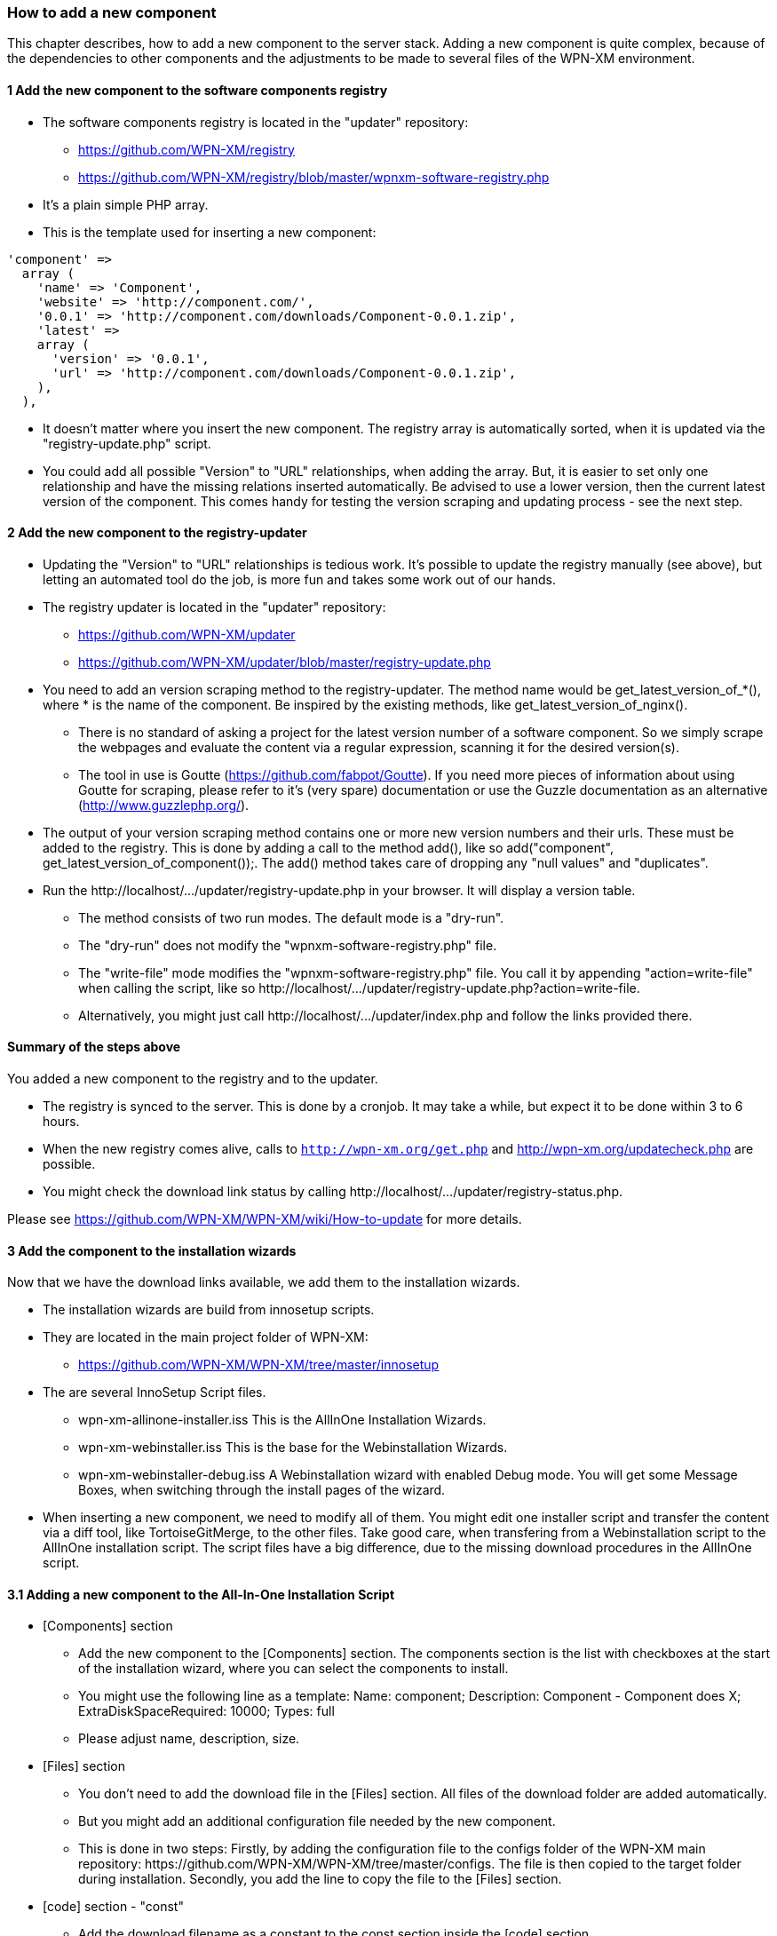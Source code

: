 === How to add a new component

This chapter describes, how to add a new component to the server stack.
Adding a new component is quite complex, because of the dependencies to other components
and the adjustments to be made to several files of the WPN-XM environment.

==== 1 Add the new component to the software components registry

* The software components registry is located in the "updater" repository:
  - https://github.com/WPN-XM/registry
  - https://github.com/WPN-XM/registry/blob/master/wpnxm-software-registry.php
* It's a plain simple PHP array.
* This is the template used for inserting a new component:
```
'component' => 
  array (
    'name' => 'Component',
    'website' => 'http://component.com/',
    '0.0.1' => 'http://component.com/downloads/Component-0.0.1.zip',
    'latest' => 
    array (
      'version' => '0.0.1',
      'url' => 'http://component.com/downloads/Component-0.0.1.zip',
    ),
  ),
```
* It doesn't matter where you insert the new component. The registry array is automatically sorted, when it is updated via the "registry-update.php" script.
* You could add all possible "Version" to "URL" relationships, when adding the array. But, it is easier to set only one relationship and have the missing relations inserted automatically. Be advised to use a lower version, then the current latest version of the component. This comes handy for testing the version scraping and updating process - see the next step.

==== 2 Add the new component to the registry-updater

* Updating the "Version" to "URL" relationships is tedious work. It's possible to update the registry manually (see above), but letting an automated tool do the job, is more fun and takes some work out of our hands.
* The registry updater is located in the "updater" repository:
  - https://github.com/WPN-XM/updater
  - https://github.com/WPN-XM/updater/blob/master/registry-update.php
* You need to add an version scraping method to the registry-updater. The method name would be ++get_latest_version_of_*()++, where * is the name of the component. Be inspired by the existing methods, like ++get_latest_version_of_nginx()++.
  - There is no standard of asking a project for the latest version number of a software component. So we simply scrape the webpages and evaluate the content via a regular expression, scanning it for the desired version(s).
  - The tool in use is Goutte (https://github.com/fabpot/Goutte). If you need more pieces of information about using Goutte for scraping, please refer to it's (very spare) documentation or use the Guzzle documentation as an alternative (http://www.guzzlephp.org/).
* The output of your version scraping method contains one or more new version numbers and their urls. These must be added to the registry. This is done by adding a call to the method add(), like so ++ add("component", get_latest_version_of_component());++. The add() method takes care of dropping any "null values" and "duplicates".
* Run the ++http://localhost/.../updater/registry-update.php++ in your browser. It will display a version table.
 - The method consists of two run modes. The default mode is a "dry-run".
 - The "dry-run" does not modify the "wpnxm-software-registry.php" file.
 - The "write-file" mode modifies the "wpnxm-software-registry.php" file. You call it by appending "action=write-file" when calling the script, like so ++http://localhost/.../updater/registry-update.php?action=write-file++. 
 - Alternatively, you might just call ++http://localhost/.../updater/index.php++ and follow the links provided there.

==== Summary of the steps above

You added a new component to the registry and to the updater.

 * The registry is synced to the server. This is done by a cronjob.
   It may take a while, but expect it to be done within 3 to 6 hours.
 * When the new registry comes alive, calls to 
`http://wpn-xm.org/get.php` and http://wpn-xm.org/updatecheck.php are possible.
 * You might check the download link status by calling ++http://localhost/…/updater/registry-status.php++.

Please see https://github.com/WPN-XM/WPN-XM/wiki/How-to-update for more details.

==== 3 Add the component to the installation wizards

Now that we have the download links available, we add them to the installation wizards.

* The installation wizards are build from innosetup scripts.
* They are located in the main project folder of WPN-XM: 
- https://github.com/WPN-XM/WPN-XM/tree/master/innosetup

* The are several InnoSetup Script files.
- ++wpn-xm-allinone-installer.iss++
This is the AllInOne Installation Wizards.
- ++wpn-xm-webinstaller.iss++
This is the base for the Webinstallation Wizards.
- ++wpn-xm-webinstaller-debug.iss++
A Webinstallation wizard with enabled Debug mode.
You will get some Message Boxes, when switching through the install pages of the wizard.

* When inserting a new component, we need to modify all of them. You might edit one installer script and transfer the content via a diff tool, like TortoiseGitMerge, to the other files. Take good care, when transfering from a Webinstallation script to the AllInOne installation script. The script files have a big difference, due to the missing download procedures in the AllInOne script.

==== 3.1 Adding a new component to the All-In-One Installation Script

* [Components] section
  - Add the new component to the [Components] section. The components section is the list with checkboxes at the start of the installation wizard, where you can select the components to install.
  - You might use the following line as a template: 
    ++Name: component; Description: Component - Component does X; ExtraDiskSpaceRequired: 10000; Types: full++
  - Please adjust name, description, size.
* [Files] section 
  - You don't need to add the download file in the [Files] section. All files of the download folder are added automatically. 
  - But you might add an additional configuration file needed by the new component. 
  - This is done in two steps:
Firstly, by adding the configuration file to the configs folder of the WPN-XM main repository: ++https://github.com/WPN-XM/WPN-XM/tree/master/configs++. The file is then copied to the target folder during installation. Secondly, you add the line to copy the file to the [Files] section. 
* [code] section - "const"
- Add the download filename as a constant to the ++const++ section inside the [code] section.
- ++Filename_component = 'component.zip';++
* [code] section - "procedure UnzipFiles()".
- Add a new section for handling the unzipping of your component
```
if Pos('component', selectedComponents) > 0 then
  begin   
    UpdateCurrentComponentName('Component');     
      ExtractTemporaryFile(Filename_component);     
      DoUnzip(targetPath + Filename_component, ExpandConstant('{app}\bin\component'));      
        UpdateTotalProgressBar();
  end;
```
- The correct folder is "/www/componentname". Do not use an abbreviation here. Keep it 1:1.
- If your component doesn't need to be unzipped, just some file copying, see the handling of APC or XDEBUG, on how to do it.
- If your zip file contains a component folder inside, you simply unzip to the parent dir:
++ DoUnzip(targetPath + Filename_component, ExpandConstant('{app}\bin')); ++
- Sometimes the component folder names are a bit crappy, e.g. component-x86. You might add
an additional rename step to the ++procedure moveFiles()++ to make it nicer.
```
if Pos('memcached', selectedComponents) > 0 then
begin
  // rename the existing directory
  Exec('cmd.exe', '/c "move ' + appPath + '\bin\component-x86 ' + appPath + '\bin\component"',
end;
```
- Now, during installation, the component will be extracted or copied to the target folder.

- Additionally, it's possible to do a configuration step, like modifying the config files of other components. A good example is the modification of ++php.ini++, when you add a new extension. You might add this to the ++procedure Configure();++

* Add the component to the array in the file "generate-downloads-csv.php"
  - ++https://github.com/WPN-XM/updater/generate-downloads-csv.php++
  - exec script and copy downloads.csv to WPN-XM main folder

==== 3.2 Adding a new component to the Web Installation Scripts

==== 4 Add component to WPN-XM environment

* If you added a tool, you need to register it at the "webinterface".
  - It's located in the "webinterface" repository: ++https://github.com/WPN-XM/webinterface++
  - Update the array $toolDirectories in the file "/webinterface/php/helper/projects.php".
    ++https://github.com/WPN-XM/webinterface/blob/master/php/helper/projects.php#L49++
    This array is used for dividing "Your Project" folders from "WPN-XM Tool" folders.
* If you added a daemon, you need to modify the start/stop executables and SCP files.
* If you added a PHP extension, add it as an commented out entry to ++WPN-XM/configs/php.ini++